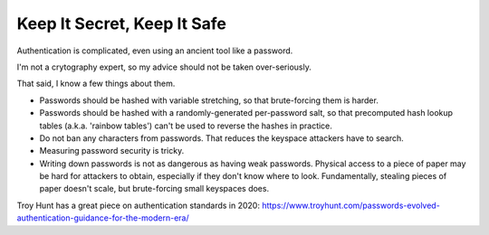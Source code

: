 Keep It Secret, Keep It Safe
============================

Authentication is complicated, even using an ancient tool like a password.

I'm not a crytography expert, so my advice should not be taken over-seriously.

That said, I know a few things about them.

* Passwords should be hashed with variable stretching, so that brute-forcing
  them is harder.

* Passwords should be hashed with a randomly-generated per-password salt, so
  that precomputed hash lookup tables (a.k.a. 'rainbow tables') can't be used
  to reverse the hashes in practice.

* Do not ban any characters from passwords. That reduces the keyspace attackers
  have to search.

* Measuring password security is tricky.

* Writing down passwords is not as dangerous as having weak passwords. Physical
  access to a piece of paper may be hard for attackers to obtain, especially if
  they don't know where to look. Fundamentally, stealing pieces of paper
  doesn't scale, but brute-forcing small keyspaces does.

Troy Hunt has a great piece on authentication standards in 2020:
https://www.troyhunt.com/passwords-evolved-authentication-guidance-for-the-modern-era/
